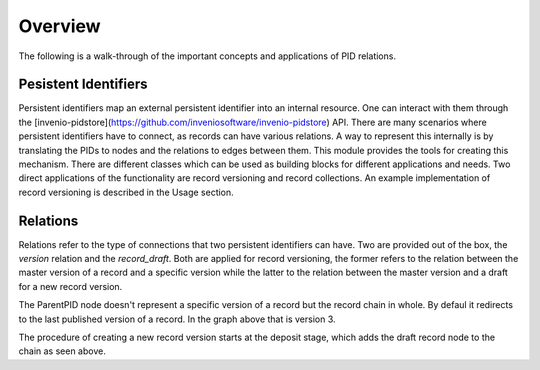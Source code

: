 ..
    This file is part of Invenio.
    Copyright (C) 2017 CERN.

    Invenio is free software; you can redistribute it
    and/or modify it under the terms of the GNU General Public License as
    published by the Free Software Foundation; either version 2 of the
    License, or (at your option) any later version.

    Invenio is distributed in the hope that it will be
    useful, but WITHOUT ANY WARRANTY; without even the implied warranty of
    MERCHANTABILITY or FITNESS FOR A PARTICULAR PURPOSE.  See the GNU
    General Public License for more details.

    You should have received a copy of the GNU General Public License
    along with Invenio; if not, write to the
    Free Software Foundation, Inc., 59 Temple Place, Suite 330, Boston,
    MA 02111-1307, USA.

    In applying this license, CERN does not
    waive the privileges and immunities granted to it by virtue of its status
    as an Intergovernmental Organization or submit itself to any jurisdiction.


Overview
========

The following is a walk-through of the important concepts and applications of
PID relations.

Pesistent Identifiers
---------------------

Persistent identifiers map an external persistent identifier into an internal resource.
One can interact with them through the [invenio-pidstore](https://github.com/inveniosoftware/invenio-pidstore) API.
There are many scenarios where persistent identifiers have to connect, as records can have various relations.
A way to represent this internally is by translating the PIDs to nodes and the relations to edges between them.
This module provides the tools for creating this mechanism.
There are different classes which can be used as building blocks for different applications and needs.
Two direct applications of the functionality are record versioning and record collections.
An example implementation of record versioning is described in the Usage section.

Relations
---------

Relations refer to the type of connections that two persistent identifiers can have.
Two are provided out of the box, the `version` relation and the `record_draft`.
Both are applied for record versioning, the former refers to the relation between the master version of a record and a specific version while the latter to the relation between the master version and a draft for a new record version.


.. graphviz::

    digraph {
    	{
    		"ParentPID" [ style = "bold" ];
    		"Version1";
    		"Version2";
    		"Version3" [ style = "bold" ];
    	}
      "ParentPID" -> "Version1" [ label = "version" ];
      "ParentPID" -> "Version2" [ label = "version" ];
      "ParentPID" -> "Version3" [ label = "version", style = "bold" ];
    }

The ParentPID node doesn't represent a specific version of a record but the record chain in whole. By defaul it redirects to the last published version of a record. In the graph above that is version 3.

.. graphviz::

    digraph {
    	{
    		"ParentPID" [ style = "bold" ];
    		"Version1";
    		"Version2";
    		"Version3" [ style = "bold" ];
    	}
      "ParentPID" -> "Version1" [ label = "version" ];
      "ParentPID" -> "Version2" [ label = "version" ];
      "ParentPID" -> "Version3" [ label = "version", style = "bold" ];
      "ParentPID" -> "Draft" [ label = "record_draft", style = "dotted" ];
    }

The procedure of creating a new record version starts at the deposit stage, which adds the draft record node to the chain as seen above.

